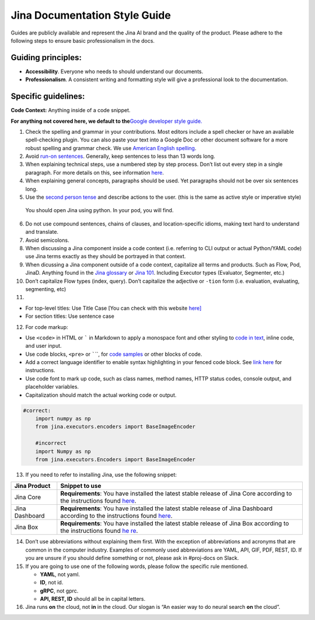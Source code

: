 Jina Documentation Style Guide
==============================

Guides are publicly available and represent the Jina AI brand and the
quality of the product. Please adhere to the following steps to ensure
basic professionalism in the docs.

Guiding principles:
-------------------

-  **Accessibility**. Everyone who needs to should understand our
   documents.

-  **Professionalism**. A consistent writing and formatting style will
   give a professional look to the documentation.

Specific guidelines:
--------------------

**Code Context:** Anything inside of a code snippet.

**For anything not covered here, we default to the**\ `Google developer
style guide. <https://developers.google.com/style>`__

1. Check the spelling and grammar in your contributions. Most editors
   include a spell checker or have an available spell-checking plugin.
   You can also paste your text into a Google Doc or other document
   software for a more robust spelling and grammar check. We use
   `American English
   spelling <https://www.oxfordinternationalenglish.com/differences-in-british-and-american-spelling/>`__.

2. Avoid `run-on
   sentences <https://www.grammarly.com/blog/run-on-sentence-basics/?gclid=CjwKCAiA65iBBhB-EiwAW253W1hOQlSbJZy6pz-2IrzriLcR9zyVubamEH_vni7zjORgu8sv9x6XVBoCdRkQAvD_BwE&gclsrc=aw.ds>`__.
   Generally, keep sentences to less than 13 words long.

3. When explaining technical steps, use a numbered step by step process.
   Don’t list out every step in a single paragraph. For more details on
   this, see information
   `here <https://developers.google.com/tech-writing/one/lists-and-tables>`__.

4. When explaining general concepts, paragraphs should be used. Yet
   paragraphs should not be over six sentences long.

5. Use the `second person
   tense <https://www.grammarly.com/blog/first-second-and-third-person/>`__
   and describe actions to the user. (this is the same as active style
   or imperative style)

..

   You should open Jina using python. In your pod, you will find.

6.  Do not use compound sentences, chains of clauses, and
    location-specific idioms, making text hard to understand and
    translate.

7.  Avoid semicolons.

8.  When discussing a Jina component inside a code context
    (i.e. referring to CLI output or actual Python/YAML code) use Jina
    terms exactly as they should be portrayed in that context.

9.  When dicussing a Jina component outside of a code context,
    capitalize all terms and products. Such as Flow, Pod, JinaD.
    Anything found in the `Jina
    glossary <https://docs.jina.ai/chapters/glossary.html>`__ or `Jina
    101 <https://101.jina.ai>`__. Including Executor types (Evaluator,
    Segmenter, etc.)

10. Don’t capitalize Flow types (index, query). Don’t capitalize the
    adjective or ``-tion`` form (i.e. evaluation, evaluating,
    segmenting, etc)

11. 

-  For top-level titles: Use Title Case [You can check with this website
   `here] <https://titlecaseconverter.com/>`__
-  For section titles: Use sentence case

12. For code markup:

-  Use ``<code>`` in HTML or :literal:`\`` in Markdown to apply a
   monospace font and other styling to `code in
   text <https://developers.google.com/style/code-in-text>`__, inline
   code, and user input.
-  Use code blocks, ``<pre>`` or :literal:`\``\``, for `code
   samples <https://developers.google.com/style/code-samples>`__ or
   other blocks of code.
-  Add a correct language identifier to enable syntax highlighting in
   your fenced code block. See `link
   here <https://docs.github.com/en/github/writing-on-github/creating-and-highlighting-code-blocks#syntax-highlighting>`__
   for instructions.
-  Use code font to mark up code, such as class names, method names,
   HTTP status codes, console output, and placeholder variables.
-  Capitalization should match the actual working code or output.

.. code:: python

       #correct:
           import numpy as np
           from jina.executors.encoders import BaseImageEncoder

           #incorrect
           import Numpy as np
           from jina.executors.Encoders import BaseImageEncoder

13. If you need to refer to installing Jina, use the following snippet:

+-----------------------------------+-----------------------------------+
| Jina Product                      | Snippet to use                    |
+===================================+===================================+
| Jina Core                         | **Requirements**: You have        |
|                                   | installed the latest stable       |
|                                   | release of Jina Core according to |
|                                   | the instructions found            |
|                                   | `here <https://docs.jina.ai       |
|                                   | /chapters/install/index.html>`__. |
+-----------------------------------+-----------------------------------+
| Jina Dashboard                    | **Requirements**: You have        |
|                                   | installed the latest stable       |
|                                   | release of Jina Dashboard         |
|                                   | according to the instructions     |
|                                   | found                             |
|                                   | `here <https://                   |
|                                   | github.com/jina-ai/dashboard>`__. |
+-----------------------------------+-----------------------------------+
| Jina Box                          | **Requirements**: You have        |
|                                   | installed the latest stable       |
|                                   | release of Jina Box according to  |
|                                   | the instructions found            |
|                                   | `he                               |
|                                   | re <https://docs.jina.ai/chapters |
|                                   | /box/introduction/index.html>`__. |
+-----------------------------------+-----------------------------------+

14. Don’t use abbreviations without explaining them first. With the
    exception of abbreviations and acronyms that are common in the
    computer industry. Examples of commonly used abbreviations are YAML,
    API, GIF, PDF, REST, ID. If you are unsure if you should define
    something or not, please ask in #proj-docs on Slack.

15. If you are going to use one of the following words, please follow
    the specific rule mentioned.

    -  **YAML**, not yaml.
    -  **ID**, not id.
    -  **gRPC**, not gprc.
    -  **API, REST, ID** should all be in capital letters.

16. Jina runs **on** the cloud, not **in** in the cloud. Our slogan is
    “An easier way to do neural search **on** the cloud”.

